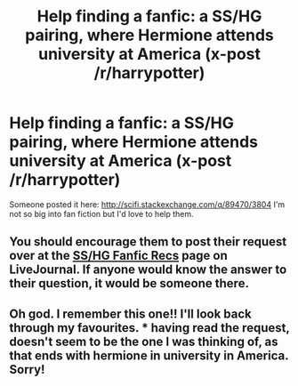 #+TITLE: Help finding a fanfic: a SS/HG pairing, where Hermione attends university at America (x-post /r/harrypotter)

* Help finding a fanfic: a SS/HG pairing, where Hermione attends university at America (x-post /r/harrypotter)
:PROPERTIES:
:Author: AncientSwordRage
:Score: 5
:DateUnix: 1462636989.0
:DateShort: 2016-May-07
:FlairText: Request
:END:
Someone posted it here: [[http://scifi.stackexchange.com/q/89470/3804]] I'm not so big into fan fiction but I'd love to help them.


** You should encourage them to post their request over at the [[http://snapeyluvshermy.livejournal.com/][SS/HG Fanfic Recs]] page on LiveJournal. If anyone would know the answer to their question, it would be someone there.
:PROPERTIES:
:Author: Dimplz
:Score: 2
:DateUnix: 1462637859.0
:DateShort: 2016-May-07
:END:


** Oh god. I remember this one!! I'll look back through my favourites. *** having read the request, doesn't seem to be the one I was thinking of, as that ends with hermione in university in America. Sorry!
:PROPERTIES:
:Author: niag
:Score: 1
:DateUnix: 1462650032.0
:DateShort: 2016-May-08
:END:
